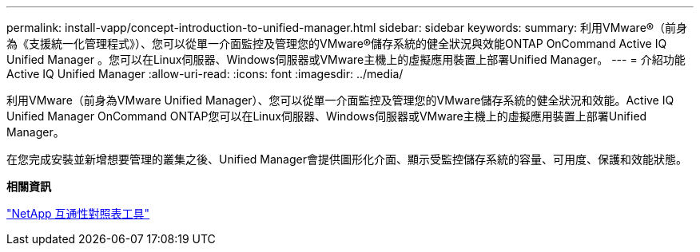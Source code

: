 ---
permalink: install-vapp/concept-introduction-to-unified-manager.html 
sidebar: sidebar 
keywords:  
summary: 利用VMware®（前身為《支援統一化管理程式》）、您可以從單一介面監控及管理您的VMware®儲存系統的健全狀況與效能ONTAP OnCommand Active IQ Unified Manager 。您可以在Linux伺服器、Windows伺服器或VMware主機上的虛擬應用裝置上部署Unified Manager。 
---
= 介紹功能Active IQ Unified Manager
:allow-uri-read: 
:icons: font
:imagesdir: ../media/


[role="lead"]
利用VMware（前身為VMware Unified Manager）、您可以從單一介面監控及管理您的VMware儲存系統的健全狀況和效能。Active IQ Unified Manager OnCommand ONTAP您可以在Linux伺服器、Windows伺服器或VMware主機上的虛擬應用裝置上部署Unified Manager。

在您完成安裝並新增想要管理的叢集之後、Unified Manager會提供圖形化介面、顯示受監控儲存系統的容量、可用度、保護和效能狀態。

*相關資訊*

https://mysupport.netapp.com/matrix["NetApp 互通性對照表工具"^]
